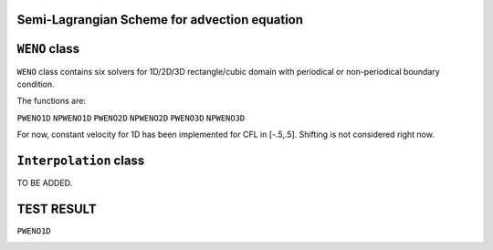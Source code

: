 Semi-Lagrangian Scheme for advection equation
------

``WENO`` class
------

``WENO`` class contains six solvers for 1D/2D/3D rectangle/cubic domain with periodical or non-periodical boundary condition.

The functions are:

``PWENO1D``
``NPWENO1D``
``PWENO2D``
``NPWENO2D``
``PWENO3D``
``NPWENO3D``

For now, constant velocity for 1D has been implemented for CFL in [-.5,.5]. Shifting is not considered right now.

``Interpolation`` class
------
TO BE ADDED.



TEST RESULT
------
``PWENO1D``
 +-----+----------+----------------+----------------+--------------+-------------+------------+
 |  N  |   steps  |      delta_t   |     ORDER3     |   ORDER5     |  ORDER7     |   ORDER9   |
 +-----+----------+----------------+----------------+--------------+-------------+------------+
 | 10  |     100  |         0.01   |     0.0754906	| 0.00620214   |0.000515127	 |4.4025e-05  |
 +-----+----------+----------------+----------------+--------------+-------------+------------+
 | 20  |    200   |       0.005    |     0.0103752  | 0.000207935  | 4.39807e-06 |9.61453e-08 |
 +-----+----------+----------------+----------------+--------------+--------------------------+
 | 40  |    400   |     0.0025     |    0.00132904	|6.65147e-06   |  3.53654e-08|1.94407e-10 |
 +-----+----------+----------------+----------------+--------------+-------------+------------+
 | 80  |    800   |    0.00125     |   0.000167547	|2.09736e-07   |  2.79181e-10|3.84144e-13 |
 +-----+----------+----------------+----------------+--------------+-------------+------------+
 |160  |   1600   |   0.000625     |   2.10187e-05	|6.5793e-09	   |2.18989e-12	 |8.32236e-16 |
 +-----+----------+----------------+----------------+--------------+-------------+------------+